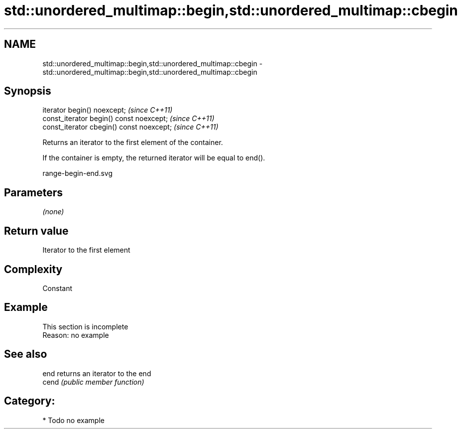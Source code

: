 .TH std::unordered_multimap::begin,std::unordered_multimap::cbegin 3 "2018.03.28" "http://cppreference.com" "C++ Standard Libary"
.SH NAME
std::unordered_multimap::begin,std::unordered_multimap::cbegin \- std::unordered_multimap::begin,std::unordered_multimap::cbegin

.SH Synopsis
   iterator begin() noexcept;               \fI(since C++11)\fP
   const_iterator begin() const noexcept;   \fI(since C++11)\fP
   const_iterator cbegin() const noexcept;  \fI(since C++11)\fP

   Returns an iterator to the first element of the container.

   If the container is empty, the returned iterator will be equal to end().

   range-begin-end.svg

.SH Parameters

   \fI(none)\fP

.SH Return value

   Iterator to the first element

.SH Complexity

   Constant

.SH Example

    This section is incomplete
    Reason: no example

.SH See also

   end  returns an iterator to the end
   cend \fI(public member function)\fP 

.SH Category:

     * Todo no example
